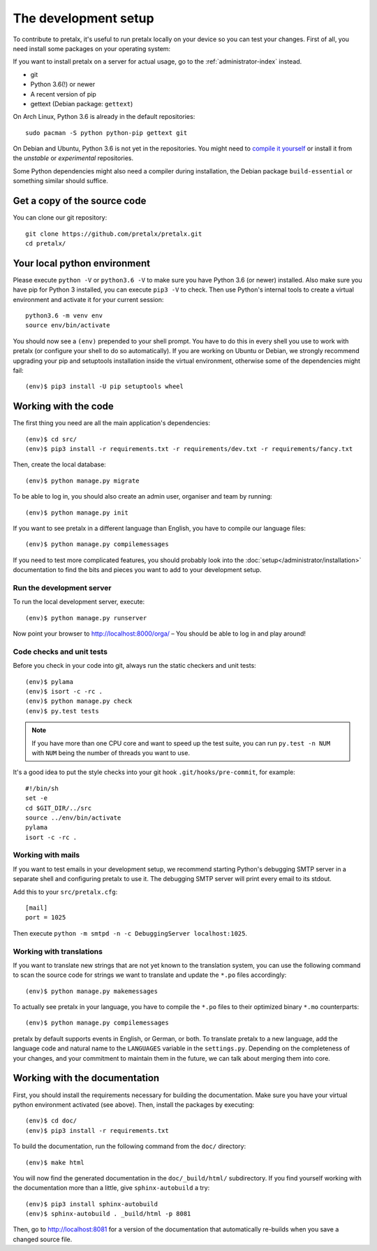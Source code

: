 The development setup
=====================

To contribute to pretalx, it's useful to run pretalx locally on your device so you can test your
changes. First of all, you need install some packages on your operating system:

If you want to install pretalx on a server for actual usage, go to the :ref:`administrator-index`
instead.

* git
* Python 3.6(!) or newer
* A recent version of pip
* gettext (Debian package: ``gettext``)

On Arch Linux, Python 3.6 is already in the default repositories::

    sudo pacman -S python python-pip gettext git

On Debian and Ubuntu, Python 3.6 is not yet in the repositories. You might need to `compile it
yourself`_ or install it from the `unstable` or `experimental` repositories.

Some Python dependencies might also need a compiler during installation, the Debian package
``build-essential`` or something similar should suffice.

Get a copy of the source code
-----------------------------
You can clone our git repository::

    git clone https://github.com/pretalx/pretalx.git
    cd pretalx/


Your local python environment
-----------------------------

Please execute ``python -V`` or ``python3.6 -V`` to make sure you have Python 3.6 (or newer)
installed. Also make sure you have pip for Python 3 installed, you can execute ``pip3 -V`` to check.
Then use Python's internal tools to create a virtual environment and activate it for your current
session::

    python3.6 -m venv env
    source env/bin/activate

You should now see a ``(env)`` prepended to your shell prompt. You have to do this in every shell
you use to work with pretalx (or configure your shell to do so automatically). If you are working on
Ubuntu or Debian, we strongly recommend upgrading your pip and setuptools installation inside the
virtual environment, otherwise some of the dependencies might fail::

    (env)$ pip3 install -U pip setuptools wheel


Working with the code
---------------------
The first thing you need are all the main application's dependencies::

    (env)$ cd src/
    (env)$ pip3 install -r requirements.txt -r requirements/dev.txt -r requirements/fancy.txt

Then, create the local database::

    (env)$ python manage.py migrate

To be able to log in, you should also create an admin user, organiser and team by running::

    (env)$ python manage.py init

If you want to see pretalx in a different language than English, you have to compile our language
files::

    (env)$ python manage.py compilemessages

If you need to test more complicated features, you should probably look into the
:doc:`setup</administrator/installation>` documentation to find the bits and pieces you
want to add to your development setup.

Run the development server
^^^^^^^^^^^^^^^^^^^^^^^^^^
To run the local development server, execute::

    (env)$ python manage.py runserver

Now point your browser to http://localhost:8000/orga/ – You should be able to log in and play
around!

.. _`checksandtests`:

Code checks and unit tests
^^^^^^^^^^^^^^^^^^^^^^^^^^
Before you check in your code into git, always run the static checkers and unit tests::

    (env)$ pylama
    (env)$ isort -c -rc .
    (env)$ python manage.py check
    (env)$ py.test tests

.. note:: If you have more than one CPU core and want to speed up the test suite, you can run
          ``py.test -n NUM`` with ``NUM`` being the number of threads you want to use.

It's a good idea to put the style checks into your git hook ``.git/hooks/pre-commit``,
for example::

    #!/bin/sh
    set -e
    cd $GIT_DIR/../src
    source ../env/bin/activate
    pylama
    isort -c -rc .

Working with mails
^^^^^^^^^^^^^^^^^^

If you want to test emails in your development setup, we recommend starting
Python's debugging SMTP server in a separate shell and configuring pretalx to
use it. The debugging SMTP server will print every email to its stdout.

Add this to your ``src/pretalx.cfg``::

    [mail]
    port = 1025

Then execute ``python -m smtpd -n -c DebuggingServer localhost:1025``.

Working with translations
^^^^^^^^^^^^^^^^^^^^^^^^^
If you want to translate new strings that are not yet known to the translation system, you can use
the following command to scan the source code for strings we want to translate and update the
``*.po`` files accordingly::

    (env)$ python manage.py makemessages

To actually see pretalx in your language, you have to compile the ``*.po`` files to their optimized
binary ``*.mo`` counterparts::

    (env)$ python manage.py compilemessages

pretalx by default supports events in English, or German, or both. To translate pretalx to a new
language, add the language code and natural name to the ``LANGUAGES`` variable in the
``settings.py``. Depending on the completeness of your changes, and your commitment to maintain them
in the future, we can talk about merging them into core.


Working with the documentation
------------------------------
First, you should install the requirements necessary for building the documentation.  Make sure you
have your virtual python environment activated (see above). Then, install the packages by
executing::

    (env)$ cd doc/
    (env)$ pip3 install -r requirements.txt

To build the documentation, run the following command from the ``doc/`` directory::

    (env)$ make html

You will now find the generated documentation in the ``doc/_build/html/`` subdirectory.
If you find yourself working with the documentation more than a little, give ``sphinx-autobuild``
a try::

    (env)$ pip3 install sphinx-autobuild
    (env)$ sphinx-autobuild . _build/html -p 8081

Then, go to http://localhost:8081 for a version of the documentation that
automatically re-builds when you save a changed source file.

.. _compile it yourself: https://unix.stackexchange.com/a/332658/2013
